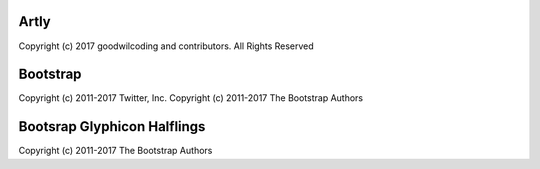 Artly
=====

Copyright (c) 2017 goodwilcoding and contributors. All Rights Reserved


Bootstrap
=========

Copyright (c) 2011-2017 Twitter, Inc.
Copyright (c) 2011-2017 The Bootstrap Authors

Bootsrap Glyphicon Halflings
============================

Copyright (c) 2011-2017 The Bootstrap Authors

